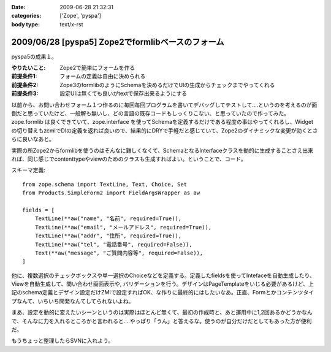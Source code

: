 :date: 2009-06-28 21:32:31
:categories: ['Zope', 'pyspa']
:body type: text/x-rst

==================================================
2009/06/28 [pyspa5] Zope2でformlibベースのフォーム
==================================================

pyspa5の成果１。

:やりたいこと: Zope2で簡単にフォームを作る
:前提条件1: フォームの定義は自由に決められる
:前提条件2: Zope3のformlibのようにSchemaを決めるだけでUIの生成からチェックまでやってくれる
:前提条件3: 設定UIは無くても良いがtextで保存出来るようにする

以前から、お問い合わせフォーム１つ作るのに毎回毎回プログラムを書いてデバッグしてテストして‥‥というのを考えるのが面倒だと思っていたけど、一般解も無いし、どの言語の既存コードもしっくりこない、と思っていたので作ってみた。zope.formlib は良くできていて、zope.interface を使ってSchemaを定義するだけである程度の事はやってくれるし、Widgetの切り替えもzcmlでDIの定義を返れば良いので、結果的にDRYで手軽だと感じていて、Zope2のダイナミックな変更が効くとさらに良いなあと。

実際の所Zope2からformlibを使うのはそんなに難しくなくて、SchemaとなるInterfaceクラスを動的に生成することさえ出来れば、同じ感じでcontenttypeやviewのためのクラスも生成すればよい。ということで、コード。

スキーマ定義::

      from zope.schema import TextLine, Text, Choice, Set
      from Products.SimpleForm2 import FieldArgsWrapper as aw
  
      fields = [
          TextLine(**aw("name", "名前", required=True)),
          TextLine(**aw("email", "メールアドレス", required=True)),
          TextLine(**aw("addr", "住所", required=True)),
          TextLine(**aw("tel", "電話番号", required=False)),
          Text(**aw("message", "ご質問内容等", required=False)),
      ]


他に、複数選択のチェックボックスや単一選択のChoiceなどを定義する。定義したfieldsを使ってIntefaceを自動生成したり、Viewを自動生成して、問い合わせ画面表示や, バリデーションを行う。デザインはPageTemplateをいじる必要があるけど、上記のschema定義とデザイン設定だけZMIで設定すればOK、な作りに最終的にはしたいなあ。正直、Formとかコンテンツタイプなんて、いちいち開発なんてしてられないよね。

まあ、設定を動的に変えたいシーンというのは実際はほとんど無くて、最初の作成時と、あと運用中に1,2回あるかどうかなんで、そんなに力を入れるところかと言われると....やっぱり「うん」と答えるな。使うのが自分だけだとしてもあった方が便利だ。

もうちょっと整理したらSVNに入れよう。


.. :extend type: text/html
.. :extend:

